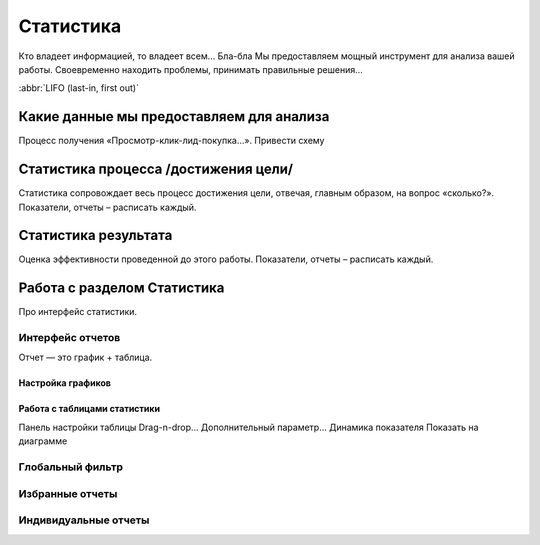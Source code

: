 Статистика
==========

Кто владеет информацией, то владеет всем… Бла-бла
Мы предоставляем мощный инструмент для анализа вашей работы. Своевременно находить проблемы, принимать правильные решения...

:abbr:`LIFO (last-in, first out)`




Какие данные мы предоставляем для анализа
-----------------------------------------
Процесс получения «Просмотр-клик-лид-покупка…». Привести схему

Статистика процесса /достижения цели/
-------------------------------------
Статистика сопровождает весь процесс достижения цели, отвечая, главным образом, на вопрос «сколько?».
Показатели, отчеты – расписать каждый.

Статистика результата
---------------------
Оценка эффективности проведенной до этого работы.
Показатели, отчеты – расписать каждый.

Работа с разделом Статистика
----------------------------
Про интерфейс статистики.

Интерфейс отчетов
^^^^^^^^^^^^^^^^^
Отчет — это график + таблица.

Настройка графиков
""""""""""""""""""

Работа с таблицами статистики
"""""""""""""""""""""""""""""

Панель настройки таблицы
Drag-n-drop…
Дополнительный параметр…
Динамика показателя
Показать на диаграмме

Глобальный фильтр
^^^^^^^^^^^^^^^^^
Избранные отчеты
^^^^^^^^^^^^^^^^

Индивидуальные отчеты
^^^^^^^^^^^^^^^^^^^^^

